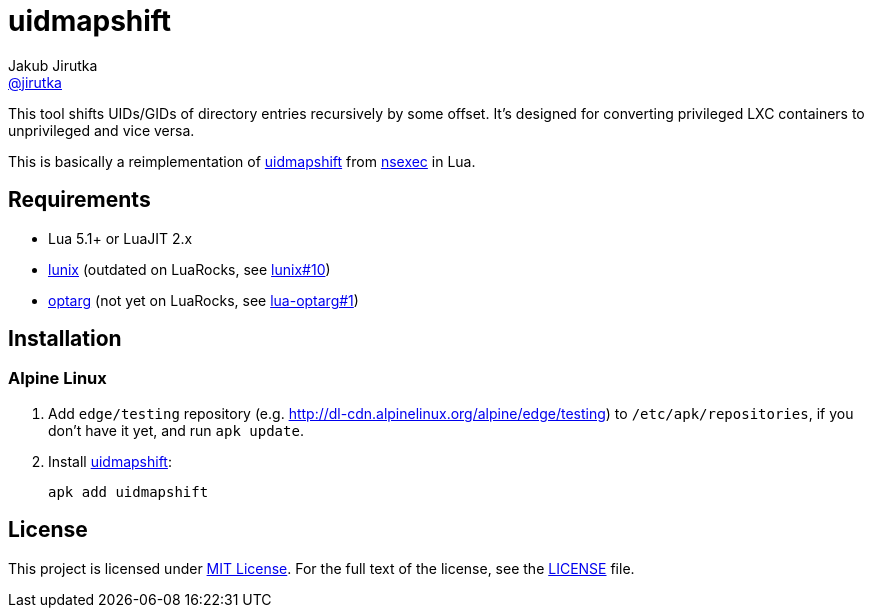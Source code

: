 = uidmapshift
Jakub Jirutka <https://github.com/jirutka[@jirutka]>

This tool shifts UIDs/GIDs of directory entries recursively by some offset.
It’s designed for converting privileged LXC containers to unprivileged and vice versa.

This is basically a reimplementation of http://bazaar.launchpad.net/%7Eserge-hallyn/+junk/nsexec/view/head:/uidmapshift.c[uidmapshift] from http://bazaar.launchpad.net/~serge-hallyn/+junk/nsexec[nsexec] in Lua.


== Requirements

* Lua 5.1+ or LuaJIT 2.x
* https://github.com/wahern/lunix/[lunix] (outdated on LuaRocks, see https://github.com/wahern/lunix/issues/10[lunix#10])
* https://github.com/ncopa/lua-optarg[optarg] (not yet on LuaRocks, see https://github.com/ncopa/lua-optarg/pull/1[lua-optarg#1])


== Installation

=== Alpine Linux

. Add `edge/testing` repository (e.g. http://dl-cdn.alpinelinux.org/alpine/edge/testing) to `/etc/apk/repositories`, if you don’t have it yet, and run `apk update`.

. Install https://pkgs.alpinelinux.org/package/edge/testing/x86_64/uidmapshift[uidmapshift]:
+
    apk add uidmapshift


== License

This project is licensed under http://opensource.org/licenses/MIT/[MIT License].
For the full text of the license, see the link:LICENSE[LICENSE] file.
